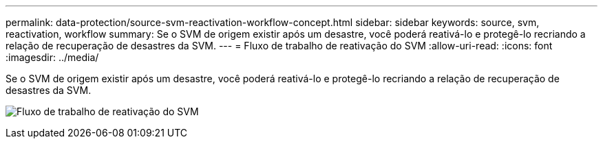 ---
permalink: data-protection/source-svm-reactivation-workflow-concept.html 
sidebar: sidebar 
keywords: source, svm, reactivation, workflow 
summary: Se o SVM de origem existir após um desastre, você poderá reativá-lo e protegê-lo recriando a relação de recuperação de desastres da SVM. 
---
= Fluxo de trabalho de reativação do SVM
:allow-uri-read: 
:icons: font
:imagesdir: ../media/


[role="lead"]
Se o SVM de origem existir após um desastre, você poderá reativá-lo e protegê-lo recriando a relação de recuperação de desastres da SVM.

image:source-svm-reactivation-workflow.gif["Fluxo de trabalho de reativação do SVM"]
